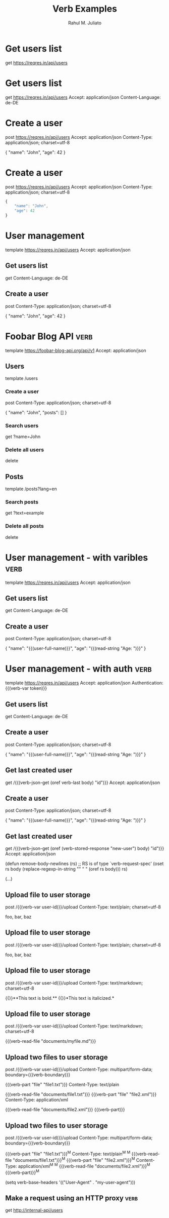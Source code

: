 #+TITLE: Verb Examples
#+AUTHOR: Rahul M. Juliato
#+FILETAGS: :verb:

* Get users list
get https://reqres.in/api/users


* Get users list
get https://reqres.in/api/users
Accept: application/json
Content-Language: de-DE


* Create a user
post https://reqres.in/api/users
Accept: application/json
Content-Type: application/json; charset=utf-8

{
    "name": "John",
    "age": 42
}

* Create a user
post https://reqres.in/api/users
Accept: application/json
Content-Type: application/json; charset=utf-8

#+begin_src javascript
{
    "name": "John",
    "age": 42
}
#+end_src


* User management
template https://reqres.in/api/users
Accept: application/json

** Get users list
get
Content-Language: de-DE

** Create a user
post
Content-Type: application/json; charset=utf-8

{
    "name": "John",
    "age": 42
}

* Foobar Blog API                                                      :verb:
template https://foobar-blog-api.org/api/v1
Accept: application/json

** Users
template /users

*** Create a user
post
Content-Type: application/json; charset=utf-8

{
    "name": "John",
    "posts": []
}

*** Search users
get ?name=John

*** Delete all users
delete

** Posts
template /posts?lang=en

*** Search posts
get ?text=example

*** Delete all posts
delete

* User management - with varibles                                      :verb:
template https://reqres.in/api/users
Accept: application/json

** Get users list
get
Content-Language: de-DE

** Create a user
post
Content-Type: application/json; charset=utf-8

{
    "name": "{{(user-full-name)}}",
    "age": "{{(read-string "Age: ")}}"
}


* User management - with auth                                          :verb:
template https://reqres.in/api/users
Accept: application/json
Authentication: {{(verb-var token)}}

** Get users list
get
Content-Language: de-DE

** Create a user
post
Content-Type: application/json; charset=utf-8

{
    "name": "{{(user-full-name)}}",
    "age": "{{(read-string "Age: ")}}"
}


** Get last created user
# Extract the "id" value from the previous
# JSON response body.

get /{{(verb-json-get (oref verb-last body) "id")}}
Accept: application/json


** Create a user
:properties:
:Verb-Store: new-user
:end:

post
Content-Type: application/json; charset=utf-8

{
    "name": "{{(user-full-name)}}",
    "age": "{{(read-string "Age: ")}}"
}

** Get last created user
get /{{(verb-json-get (oref (verb-stored-response "new-user") body) "id")}}
Accept: application/json


(defun remove-body-newlines (rs)
  ;; RS is of type `verb-request-spec'
  (oset rs body (replace-regexp-in-string "\n" " " (oref rs body)))
  rs)


(...)

** Upload file to user storage
:properties:
:Verb-Map-Request: remove-body-newlines
:end:

post /{{(verb-var user-id)}}/upload
Content-Type: text/plain; charset=utf-8

foo,
bar,
baz


** Upload file to user storage
:properties:
:Verb-Map-Request:  (lambda (rs)
:Verb-Map-Request+:   (thread-last
:Verb-Map-Request+:     (oref rs body)
:Verb-Map-Request+:     (replace-regexp-in-string "\n" " ")
:Verb-Map-Request+:     (oset rs body))
:Verb-Map-Request+:   rs)
:end:

post /{{(verb-var user-id)}}/upload
Content-Type: text/plain; charset=utf-8

foo,
bar,
baz


** Upload file to user storage
post /{{(verb-var user-id)}}/upload
Content-Type: text/markdown; charset=utf-8

# Sample Markdown file

{{}}**This text is bold.**
{{}}*This text is italicized.*


** Upload file to user storage
post /{{(verb-var user-id)}}/upload
Content-Type: text/markdown; charset=utf-8

{{(verb-read-file "documents/myfile.md")}}



** Upload two files to user storage
post /{{(verb-var user-id)}}/upload
Content-Type: multipart/form-data; boundary={{(verb-boundary)}}

{{(verb-part "file" "file1.txt")}}
Content-Type: text/plain

{{(verb-read-file "documents/file1.txt")}}
{{(verb-part "file" "file2.xml")}}
Content-Type: application/xml

{{(verb-read-file "documents/file2.xml")}}
{{(verb-part)}}


** Upload two files to user storage
post /{{(verb-var user-id)}}/upload
Content-Type: multipart/form-data; boundary={{(verb-boundary)}}

{{(verb-part "file" "file1.txt")}}^M
Content-Type: text/plain^M
^M
{{(verb-read-file "documents/file1.txt")}}^M
{{(verb-part "file" "file2.xml")}}^M
Content-Type: application/xml^M
^M
{{(verb-read-file "documents/file2.xml")}}^M
{{(verb-part)}}^M



(setq verb-base-headers '(("User-Agent" . "my-user-agent")))


** Make a request using an HTTP proxy         :verb:
:properties:
:Verb-Proxy: my-proxy:5050
:end:

get http://internal-api/users

